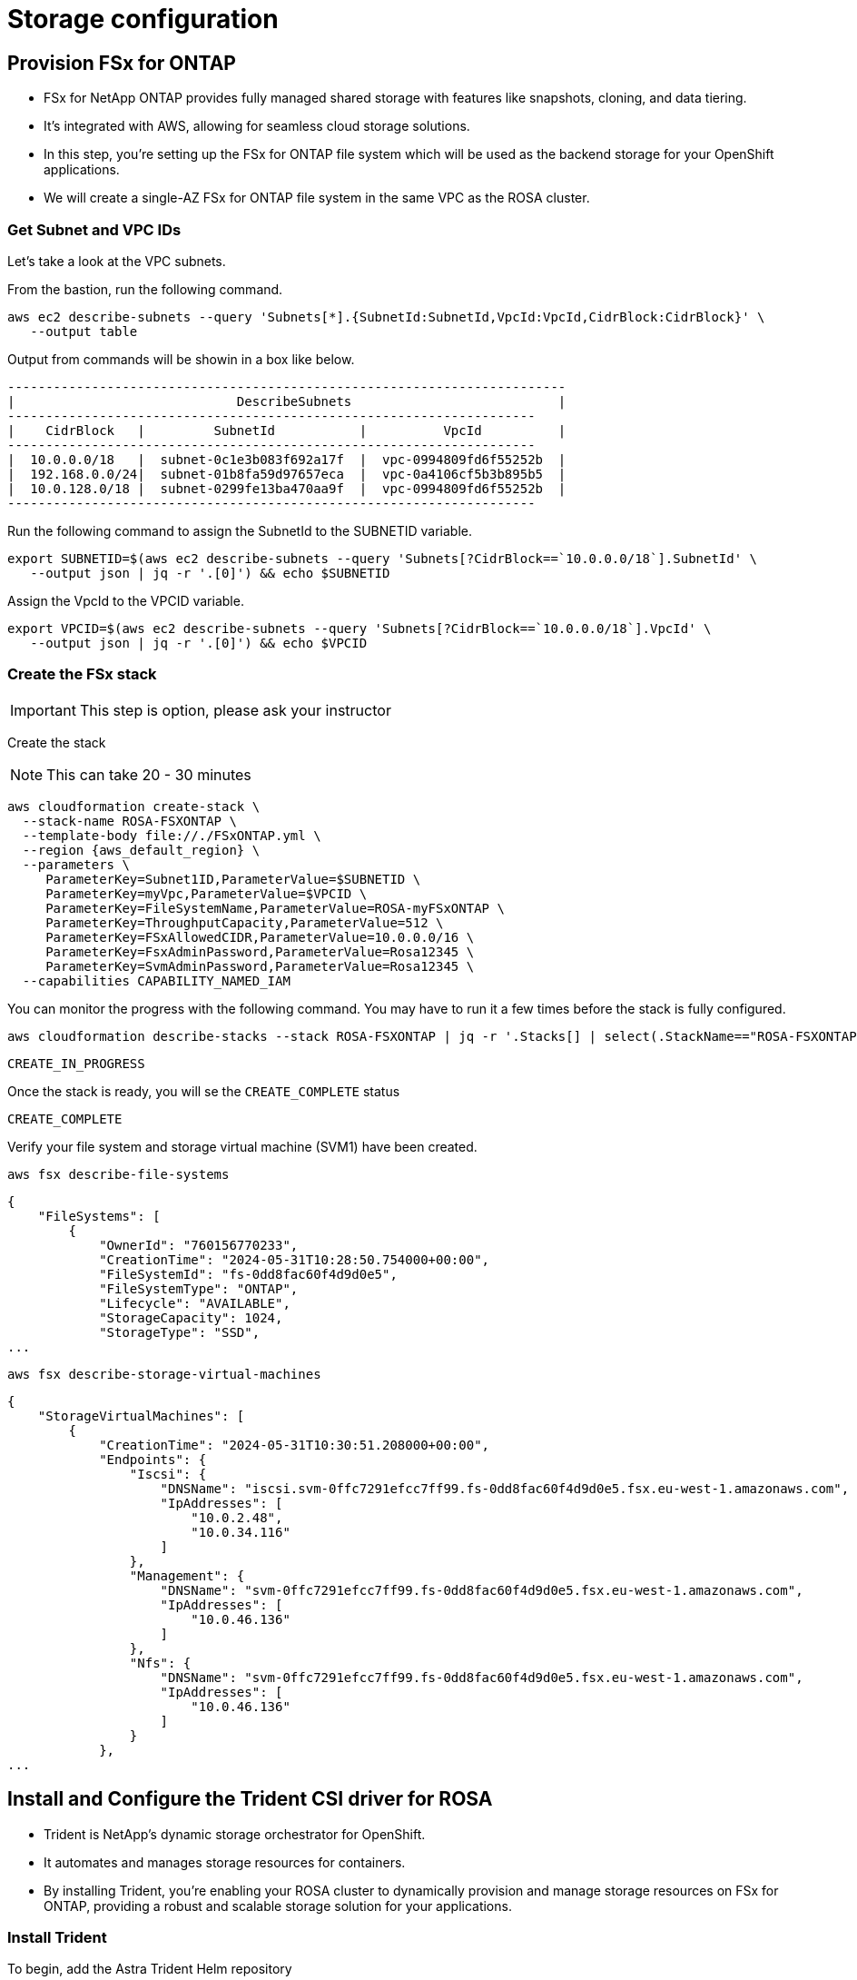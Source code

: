 
# Storage configuration

[#prov-fsx-ontab]
== Provision FSx for ONTAP  [[provision-fsx]]

* FSx for NetApp ONTAP provides fully managed shared storage with features like snapshots, cloning, and data tiering.
* It's integrated with AWS, allowing for seamless cloud storage solutions.
* In this step, you're setting up the FSx for ONTAP file system which will be used as the backend storage for your OpenShift applications.
* We will create a single-AZ FSx for ONTAP file system in the same VPC as the ROSA cluster.

=== Get Subnet and VPC IDs

Let's take a look at the VPC subnets.

From the bastion, run the following command.

[.lines_space]
[.console-input]
[source,bash,role=execute,subs="attributes"]
----
aws ec2 describe-subnets --query 'Subnets[*].{SubnetId:SubnetId,VpcId:VpcId,CidrBlock:CidrBlock}' \
   --output table
----

Output from commands will be showin in a box like below.

[.console-output]
[source,bash,subs="+macros,+attributes"]
----
-------------------------------------------------------------------------
|                             DescribeSubnets                           |
+----------------+----------------------------+-------------------------+
|    CidrBlock   |         SubnetId           |          VpcId          |
+----------------+----------------------------+-------------------------+
|  10.0.0.0/18   |  subnet-0c1e3b083f692a17f  |  vpc-0994809fd6f55252b  |
|  192.168.0.0/24|  subnet-01b8fa59d97657eca  |  vpc-0a4106cf5b3b895b5  |
|  10.0.128.0/18 |  subnet-0299fe13ba470aa9f  |  vpc-0994809fd6f55252b  |
+----------------+----------------------------+-------------------------+
----

Run the following command to assign the SubnetId to the SUBNETID variable.

[source,bash,role=execute,subs="attributes"]
----
export SUBNETID=$(aws ec2 describe-subnets --query 'Subnets[?CidrBlock==`10.0.0.0/18`].SubnetId' \
   --output json | jq -r '.[0]') && echo $SUBNETID
----

Assign the VpcId to the VPCID variable.

[source,bash,role=execute,subs="attributes"]
----
export VPCID=$(aws ec2 describe-subnets --query 'Subnets[?CidrBlock==`10.0.0.0/18`].VpcId' \
   --output json | jq -r '.[0]') && echo $VPCID
----

=== Create the FSx stack

IMPORTANT: This step is option, please ask your instructor

Create the stack

NOTE: This can take 20 - 30 minutes

[.lines_space]
[.console-input]
[source,bash,role=execute,subs="attributes"]
----
aws cloudformation create-stack \
  --stack-name ROSA-FSXONTAP \
  --template-body file://./FSxONTAP.yml \
  --region {aws_default_region} \
  --parameters \
     ParameterKey=Subnet1ID,ParameterValue=$SUBNETID \
     ParameterKey=myVpc,ParameterValue=$VPCID \
     ParameterKey=FileSystemName,ParameterValue=ROSA-myFSxONTAP \
     ParameterKey=ThroughputCapacity,ParameterValue=512 \
     ParameterKey=FSxAllowedCIDR,ParameterValue=10.0.0.0/16 \
     ParameterKey=FsxAdminPassword,ParameterValue=Rosa12345 \
     ParameterKey=SvmAdminPassword,ParameterValue=Rosa12345 \
  --capabilities CAPABILITY_NAMED_IAM
----

You can monitor the progress with the following command. You may have to run it a few times before the stack is fully configured.

[.lines_space]
[.console-input]
[source,bash,role=execute,subs="attributes"]
----
aws cloudformation describe-stacks --stack ROSA-FSXONTAP | jq -r '.Stacks[] | select(.StackName=="ROSA-FSXONTAP") | .StackStatus'
----

[.console-output]
[source,bash,subs="+macros,+attributes"]
----
CREATE_IN_PROGRESS
----

Once the stack is ready, you will se the `CREATE_COMPLETE` status

[.console-output]
[source,bash,subs="+macros,+attributes"]
----
CREATE_COMPLETE
----

Verify your file system and storage virtual machine (SVM1) have been created.

[.lines_space]
[.console-input]
[source,bash,role=execute,subs="attributes"]
----
aws fsx describe-file-systems
----
[.console-output]
[source,bash,subs="+macros,+attributes"]
----
{
    "FileSystems": [
        {
            "OwnerId": "760156770233",
            "CreationTime": "2024-05-31T10:28:50.754000+00:00",
            "FileSystemId": "fs-0dd8fac60f4d9d0e5",
            "FileSystemType": "ONTAP",
            "Lifecycle": "AVAILABLE",
            "StorageCapacity": 1024,
            "StorageType": "SSD",
...
----

[.lines_space]
[.console-input]
[source,bash,role=execute,subs="attributes"]
----
aws fsx describe-storage-virtual-machines
----
[.console-output]
[source,bash,subs="+macros,+attributes"]
----
{
    "StorageVirtualMachines": [
        {
            "CreationTime": "2024-05-31T10:30:51.208000+00:00",
            "Endpoints": {
                "Iscsi": {
                    "DNSName": "iscsi.svm-0ffc7291efcc7ff99.fs-0dd8fac60f4d9d0e5.fsx.eu-west-1.amazonaws.com",
                    "IpAddresses": [
                        "10.0.2.48",
                        "10.0.34.116"
                    ]
                },
                "Management": {
                    "DNSName": "svm-0ffc7291efcc7ff99.fs-0dd8fac60f4d9d0e5.fsx.eu-west-1.amazonaws.com",
                    "IpAddresses": [
                        "10.0.46.136"
                    ]
                },
                "Nfs": {
                    "DNSName": "svm-0ffc7291efcc7ff99.fs-0dd8fac60f4d9d0e5.fsx.eu-west-1.amazonaws.com",
                    "IpAddresses": [
                        "10.0.46.136"
                    ]
                }
            },
...
----


[#trident-rosa]

== Install and Configure the Trident CSI driver for ROSA

* Trident is NetApp's dynamic storage orchestrator for OpenShift.
* It automates and manages storage resources for containers.
* By installing Trident, you're enabling your ROSA cluster to dynamically provision and manage storage resources on FSx for ONTAP, providing a robust and scalable storage solution for your applications.

=== Install Trident

To begin, add the Astra Trident Helm repository

[source,bash,role=execute,subs="attributes"]
----
helm repo add netapp-trident https://netapp.github.io/trident-helm-chart
----

Use `helm install` to install the Trident driver in the `trident` namespace. You may see a warning about Pod Security. It can be ignored.

[.lines_space]
[.console-input]
[source,bash,role=execute,subs="attributes"]
----
helm install trident netapp-trident/trident-operator --create-namespace --namespace trident
----

[.console-output]
[source,bash,subs="+macros,+attributes"]
----
NAME: trident
LAST DEPLOYED: Fri May 31 15:12:00 2024
NAMESPACE: trident
STATUS: deployed
REVISION: 1
TEST SUITE: None
NOTES:
Thank you for installing trident-operator, which will deploy and manage NetApp's Trident CSI
storage provisioner for Kubernetes.

Your release is named 'trident' and is installed into the 'trident' namespace.
Please note that there must be only one instance of Trident (and trident-operator) in a Kubernetes cluster.

To configure Trident to manage storage resources, you will need a copy of tridentctl, which is
available in pre-packaged Trident releases.  You may find all Trident releases and source code
online at https://github.com/NetApp/trident.

To learn more about the release, try:

  $ helm status trident
  $ helm get all trident

Verify the Trident driver installation.
----

[.lines_space]
[.console-input]
[source,bash,role=execute,subs="attributes"]
----
helm status trident -n trident | grep "NAME:" -A 5
----
[.console-output]
[source,bash,subs="+macros,+attributes"]
----
NAME: trident
LAST DEPLOYED: Mon Nov  6 20:52:31 2023
NAMESPACE: trident
STATUS: deployed
REVISION: 1
TEST SUITE: None
----

Helm deployes the Astra Trident Operator, to verify the Operator status:


[.lines_space]
[.console-input]
[source,bash,role=execute,subs="attributes"]
----
oc get tridentorchestrators -n trident -oyaml | grep "status: " -A 1
----
[.console-output]
[source,bash,subs="+macros,+attributes"]
----
    status: Installed
    version: v24.02.0
----

=== Create a secret to store the SVM username and password in the ROSA cluster

Download and view the `svm-secret.yml` file. Take note of the password.

NOTE: Be sure to inspect any files before applying them.

[.lines_space]
[.console-input]
[source,bash,role=execute,subs="attributes"]
----
cd ~/rosa-fsx/fsx
cat svm-secret.yml
----
[.console-output]
[source,bash,subs="+macros,+attributes"]
----
apiVersion: v1
kind: Secret
metadata:
  name: backend-fsx-ontap-nas-secret
  namespace: trident
type: Opaque
stringData:
  username: vsadmin
  password: Rosa12345
----

Add the secret to the ROSA cluster.

[source,bash,role=execute,subs="attributes"]
----
oc apply -f svm-secret.yml
----

Verify the secret has been added to the ROSA cluster.

[.lines_space]
[.console-input]
[source,bash,role=execute,subs="attributes"]
----
oc get secrets -n trident backend-fsx-ontap-nas-secret
----
[.console-output]
[source,bash,subs="+macros,+attributes"]
----
NAME                                 TYPE                                  DATA   AGE
backend-fsx-ontap-nas-secret         Opaque                                2      24h
----



[#trident-ontap]
== Install and Configure the Trident CSI Backend to FSx for ONTAP [[csi-backend]]

* The Trident backend configuration tells Trident how to communicate with the storage system, in this case, FSx for ONTAP.
* We willl use the `ontap-nas` driver to provision storage volumes.
* We are going to edit `backend-ontap-nas.yml` so it has the IP from the ManagementLIF and DataLIF IP addresses of the FSx Server Virtual Mancine.


=== Create the Trident Backend

Assign the IP from the SVM to a variable.

[source,bash,role=execute,subs="attributes"]
----
export SVMIP=$(aws fsx describe-storage-virtual-machines | jq -r '.StorageVirtualMachines[].Endpoints.Management.IpAddresses[]') && echo $SVMIP
----

And then update `backend-ontap-nas.yml` with the IP.

[.lines_space]
[.console-input]
[source,bash,role=execute]
----
sed -i "s/<<management-ip>>/$SVMIP/g" backend-ontap-nas.yml
----

Review the contents of the file.

[source,bash,role=execute,subs="attributes"]
----
cat backend-ontap-nas.yml
----

Example:
[.lines_space]
[.console-output]
[source,yaml]
----
apiVersion: trident.netapp.io/v1
kind: TridentBackendConfig
metadata:
  name: backend-fsx-ontap-nas
  namespace: trident
spec:
  version: 1
  backendName: fsx-ontap
  storageDriverName: ontap-nas
  managementLIF: 10.0.50.139
  dataLIF: 10.0.50.139
  svm: SVM1
  credentials:
    name: backend-fsx-ontap-nas-secret
----

Next, execute the following commands to create the Trident backend in the ROSA cluster.

[source,bash,role=execute,subs="attributes"]
----
oc apply -f backend-ontap-nas.yml
----

Verify the backend configuration.

[source,bash,role=execute,subs="attributes"]
----
oc get tridentbackendconfigs -n trident
----
[.lines_space]
[.console-output]
[source,bash]
----
NAME                    BACKEND NAME   BACKEND UUID                           PHASE   STATUS
backend-fsx-ontap-nas   fsx-ontap      1f490bf3-492c-4ef7-899e-9e7d8711c82f   Bound   Success
----

[#storageclass]
== Create storage class in ROSA cluster [[storage-class]]

* A storage class defines how storage is dynamically provisioned, specifying attributes like size and performance.
* A storage class automates the creation of storage volumes when applications request storage through PVCs.
* This configures a storage class to work with Trident, ensuring efficient management of FSx for NetApp ONTAP as backend storage.

=== Create the new `trident-csi` storage class.

[source,bash,role=execute,subs="attributes"]
----
oc apply -f storage-class-csi-nas.yml
----

Verify the status of the trident-csi storage class creation.

[.lines_space]
[.console-input]
[source,bash,role=execute,subs="attributes"]
----
oc get storageclass trident-csi
----
[.lines_space]
[.console-output]
[source,bash]
----
NAME            PROVISIONER             RECLAIMPOLICY   VOLUMEBINDINGMODE      ALLOWVOLUMEEXPANSION   AGE
trident-csi     csi.trident.netapp.io   Retain          Immediate              true                   1h58m
----

